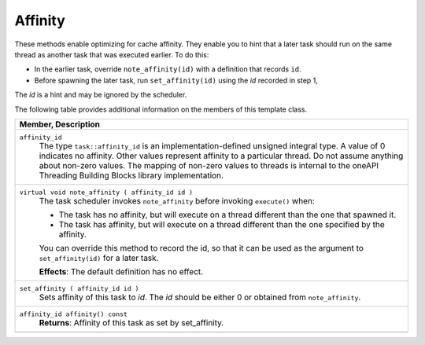 ========
Affinity
========

These methods enable optimizing for cache affinity. They enable you to
hint that a later task should run on the same thread as another task that was
executed earlier. To do this:

* In the earlier task, override 
  ``note_affinity(id)`` with a definition that
  records 
  ``id``.
* Before spawning the later task, run 
  ``set_affinity(id)`` using the 
  *id* recorded in step 1,

The 
*id* is a hint and may be ignored by the scheduler.

The following table provides additional information on the
members of this template class.

= ========================================================================================
\ Member, Description
==========================================================================================
\ ``affinity_id``
  \
  The type 
  ``task::affinity_id`` is an
  implementation-defined unsigned integral type. A value of 0 indicates no
  affinity. Other values represent affinity to a particular thread. Do not assume
  anything about non-zero values. The mapping of non-zero values to threads is
  internal to the oneAPI Threading Building Blocks library implementation.
------------------------------------------------------------------------------------------
\ ``virtual void note_affinity ( affinity_id id )``
  \
  The task scheduler invokes 
  ``note_affinity`` before invoking 
  ``execute()`` when:
  
  * The task has no affinity, but will
    execute on a thread different than the one that spawned it.
  
  * The task has affinity, but will
    execute on a thread different than the one specified by the affinity.
  
  You can override this method to record the id, so that it
  can be used as the argument to 
  ``set_affinity(id)`` for a later task.
  
  **Effects**: The default definition has no effect.
------------------------------------------------------------------------------------------
\ ``set_affinity ( affinity_id id )``
  \
  Sets affinity of this task to 
  *id*. The 
  *id* should be either 0 or obtained from 
  ``note_affinity``.
------------------------------------------------------------------------------------------
\ ``affinity_id affinity() const``
  \
  **Returns**: Affinity of this task as set by
  set_affinity.
------------------------------------------------------------------------------------------
= ========================================================================================
